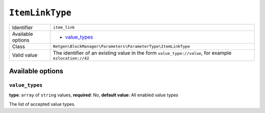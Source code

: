 ``ItemLinkType``
================

.. rst-class:: responsive

+--------------------+---------------------------------------------------------------+
| Identifier         | ``item_link``                                                 |
+--------------------+---------------------------------------------------------------+
| Available options  | - `value_types`_                                              |
+--------------------+---------------------------------------------------------------+
| Class              | ``Netgen\BlockManager\Parameters\ParameterType\ItemLinkType`` |
+--------------------+---------------------------------------------------------------+
| Valid value        | The identifier of an existing value in the form               |
|                    | ``value_type://value``, for example ``ezlocation://42``       |
+--------------------+---------------------------------------------------------------+

Available options
-----------------

``value_types``
~~~~~~~~~~~~~~~

**type**: ``array`` of ``string`` values, **required**: No, **default value**: All enabled value types

The list of accepted value types.
